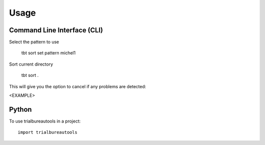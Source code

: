 =====
Usage
=====


Command Line Interface (CLI)
============================

Select the pattern to use

    tbt sort set pattern michel1



Sort current directory

    tbt sort .


This will give you the option to cancel if any problems are detected:

<EXAMPLE>

Python
======

To use trialbureautools in a project::

    import trialbureautools
